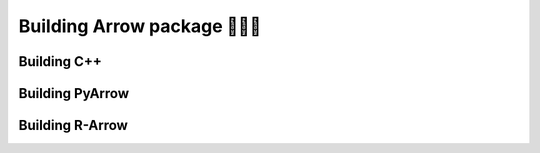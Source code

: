 .. Licensed to the Apache Software Foundation (ASF) under one
.. or more contributor license agreements.  See the NOTICE file
.. distributed with this work for additional information
.. regarding copyright ownership.  The ASF licenses this file
.. to you under the Apache License, Version 2.0 (the
.. "License"); you may not use this file except in compliance
.. with the License.  You may obtain a copy of the License at

..   http://www.apache.org/licenses/LICENSE-2.0

.. Unless required by applicable law or agreed to in writing,
.. software distributed under the License is distributed on an
.. "AS IS" BASIS, WITHOUT WARRANTIES OR CONDITIONS OF ANY
.. KIND, either express or implied.  See the License for the
.. specific language governing permissions and limitations
.. under the License.


.. SCOPE OF THIS SECTION
.. The aim of this section is to provide extra description to
.. the process of building Arow library. It could include:
.. what does building mean, what is CMake, what are flags and why
.. do we use them, is building Arrow supposed to be straigtforward?
.. etc.

.. Be sure not to duplicate with existing documentation!
.. All language-specific instructions about building, testing,
.. installing dependencies, etc. should go into language-specific
.. documentation.


.. _build-arrow:

*************************
Building Arrow package 🏋🏿‍♀️
*************************



Building C++
============

.. _build-pyarrow:

Building PyArrow
================

.. _build-rarrow:

Building R-Arrow
================

